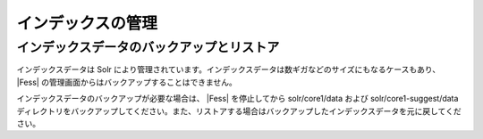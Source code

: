 ==================
インデックスの管理
==================

インデックスデータのバックアップとリストア
==========================================

インデックスデータは Solr
により管理されています。インデックスデータは数ギガなどのサイズにもなるケースもあり、 |Fess| 
の管理画面からはバックアップすることはできません。

インデックスデータのバックアップが必要な場合は、 |Fess| を停止してから
solr/core1/data および solr/core1-suggest/data
ディレクトリをバックアップしてください。また、リストアする場合はバックアップしたインデックスデータを元に戻してください。
